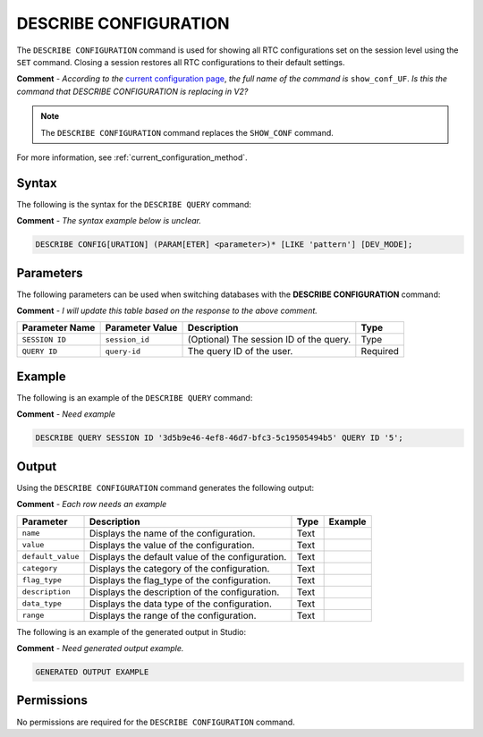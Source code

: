 .. _describe_configuration:

*****************
DESCRIBE CONFIGURATION
*****************
The ``DESCRIBE CONFIGURATION`` command is used for showing all RTC configurations set on the session level using the ``SET`` command. Closing a session restores all RTC configurations to their default settings.

**Comment** - *According to the* `current configuration page <https://docs.sqream.com/en/latest/configuration_guides/current_configuration_method.html#regular-flag-types>`_, *the full name of the command is* ``show_conf_UF``. *Is this the command that DESCRIBE CONFIGURATION is replacing in V2?*

.. note:: The ``DESCRIBE CONFIGURATION`` command replaces the ``SHOW_CONF`` command. 

For more information, see :ref:`current_configuration_method`.

Syntax
==========
The following is the syntax for the ``DESCRIBE QUERY`` command:

**Comment** - *The syntax example below is unclear.*

.. code-block:: postgres

   DESCRIBE CONFIG[URATION] (PARAM[ETER] <parameter>)* [LIKE 'pattern'] [DEV_MODE];
   
Parameters
============
The following parameters can be used when switching databases with the **DESCRIBE CONFIGURATION** command:

**Comment** - *I will update this table based on the response to the above comment.* 

.. list-table:: 
   :widths: auto
   :header-rows: 1
   
   * - Parameter Name
     - Parameter Value
     - Description
     - Type
   * - ``SESSION ID``
     - ``session_id``
     - (Optional) The session ID of the query.
     - Type
   * - ``QUERY ID``
     - ``query-id``
     - The query ID of the user.
     - Required
 
Example
==============
The following is an example of the ``DESCRIBE QUERY`` command:

**Comment** - *Need example*

.. code-block:: postgres

   DESCRIBE QUERY SESSION ID '3d5b9e46-4ef8-46d7-bfc3-5c19505494b5' QUERY ID '5';
	 
Output
=============
Using the ``DESCRIBE CONFIGURATION`` command generates the following output:

**Comment** - *Each row needs an example*

.. list-table:: 
   :widths: auto
   :header-rows: 1
   
   * - Parameter
     - Description
     - Type
     - Example
   * - ``name``
     - Displays the name of the configuration.
     - Text
     - 
   * - ``value``
     - Displays the value of the configuration.
     - Text
     - 
   * - ``default_value``
     - Displays the default value of the configuration.
     - Text
     - 
   * - ``category``
     - Displays the category of the configuration.
     - Text
     - 
   * - ``flag_type``
     - Displays the flag_type of the configuration.
     - Text
     - 
   * - ``description``
     - Displays the description of the configuration.
     - Text
     - 
   * - ``data_type``
     - Displays the data type of the configuration.
     - Text
     - 
   * - ``range``
     - Displays the range of the configuration.
     - Text
     - 
	 
The following is an example of the generated output in Studio:

**Comment** - *Need generated output example.*

.. code-block:: postgres
   
   GENERATED OUTPUT EXAMPLE

Permissions
=============
No permissions are required for the ``DESCRIBE CONFIGURATION`` command.